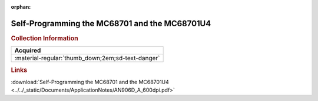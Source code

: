 :orphan:

.. _AN906A-D:

Self-Programming the MC68701 and the MC68701U4
==============================================

.. image:: ../../images/ApplicationNotes/AN906A-D.png
   :width: 400
   :align: center

.. rubric:: Collection Information

.. csv-table:: 
   :header: "Acquired"
   :widths: auto

   :material-regular:`thumb_down;2em;sd-text-danger`

.. rubric:: Links

:download:`Self-Programming the MC68701 and the MC68701U4 <../../_static/Documents/ApplicationNotes/AN906D_A_600dpi.pdf>`
